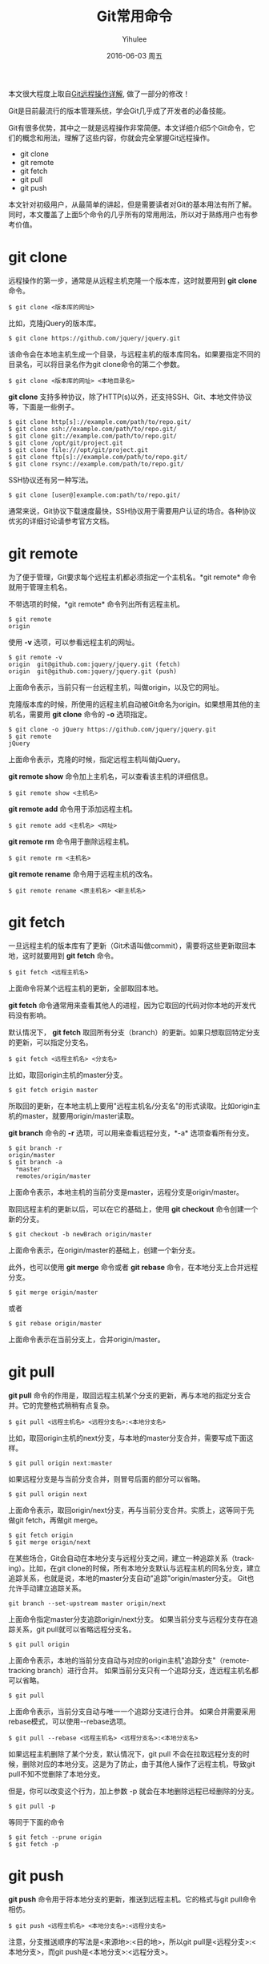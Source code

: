 #+TITLE:       Git常用命令
#+AUTHOR:      Yihulee
#+EMAIL:       lishuhuakai@gmail.com
#+DATE:        2016-06-03 周五
#+URI:         /blog/%y/%m/%d/git常用命令
#+KEYWORDS:    git
#+TAGS:        技巧
#+LANGUAGE:    en
#+OPTIONS:     H:3 num:nil toc:t \n:nil ::t |:t ^:nil -:nil f:t *:t <:t
#+DESCRIPTION: 我在扯淡！
本文很大程度上取自[[http://www.ruanyifeng.com/blog/2014/06/git_remote.html][Git远程操作详解]], 做了一部分的修改！

Git是目前最流行的版本管理系统，学会Git几乎成了开发者的必备技能。

Git有很多优势，其中之一就是远程操作非常简便。本文详细介绍5个Git命令，它们的概念和用法，理解了这些内容，你就会完全掌握Git远程操作。

+ git clone
+ git remote
+ git fetch
+ git pull
+ git push

本文针对初级用户，从最简单的讲起，但是需要读者对Git的基本用法有所了解。同时，本文覆盖了上面5个命令的几乎所有的常用用法，所以对于熟练用户也有参考价值。

* git clone

远程操作的第一步，通常是从远程主机克隆一个版本库，这时就要用到 *git clone* 命令。

#+BEGIN_SRC shell
$ git clone <版本库的网址>
#+END_SRC

比如，克隆jQuery的版本库。

#+BEGIN_SRC shell
$ git clone https://github.com/jquery/jquery.git
#+END_SRC

该命令会在本地主机生成一个目录，与远程主机的版本库同名。如果要指定不同的目录名，可以将目录名作为git clone命令的第二个参数。

#+BEGIN_SRC shell
$ git clone <版本库的网址> <本地目录名>
#+END_SRC

 *git clone* 支持多种协议，除了HTTP(s)以外，还支持SSH、Git、本地文件协议等，下面是一些例子。

#+BEGIN_SRC shell
$ git clone http[s]://example.com/path/to/repo.git/
$ git clone ssh://example.com/path/to/repo.git/
$ git clone git://example.com/path/to/repo.git/
$ git clone /opt/git/project.git 
$ git clone file:///opt/git/project.git
$ git clone ftp[s]://example.com/path/to/repo.git/
$ git clone rsync://example.com/path/to/repo.git/
#+END_SRC

SSH协议还有另一种写法。

#+BEGIN_SRC shell
$ git clone [user@]example.com:path/to/repo.git/
#+END_SRC

通常来说，Git协议下载速度最快，SSH协议用于需要用户认证的场合。各种协议优劣的详细讨论请参考官方文档。

* git remote

为了便于管理，Git要求每个远程主机都必须指定一个主机名。*git remote* 命令就用于管理主机名。

不带选项的时候，*git remote* 命令列出所有远程主机。

#+BEGIN_SRC shell
$ git remote
origin
#+END_SRC

使用 *-v* 选项，可以参看远程主机的网址。

#+BEGIN_SRC shell
$ git remote -v
origin  git@github.com:jquery/jquery.git (fetch)
origin  git@github.com:jquery/jquery.git (push)
#+END_SRC
上面命令表示，当前只有一台远程主机，叫做origin，以及它的网址。

克隆版本库的时候，所使用的远程主机自动被Git命名为origin。如果想用其他的主机名，需要用 *git clone* 命令的 *-o* 选项指定。

#+BEGIN_SRC shell
$ git clone -o jQuery https://github.com/jquery/jquery.git
$ git remote
jQuery
#+END_SRC

上面命令表示，克隆的时候，指定远程主机叫做jQuery。

*git remote show* 命令加上主机名，可以查看该主机的详细信息。

#+BEGIN_SRC shell
$ git remote show <主机名>
#+END_SRC

*git remote add* 命令用于添加远程主机。

#+BEGIN_SRC shell
$ git remote add <主机名> <网址>
#+END_SRC

*git remote rm* 命令用于删除远程主机。

#+BEGIN_SRC shell
$ git remote rm <主机名>
#+END_SRC

*git remote rename* 命令用于远程主机的改名。

#+BEGIN_SRC shell
$ git remote rename <原主机名> <新主机名>
#+END_SRC

* git fetch

一旦远程主机的版本库有了更新（Git术语叫做commit），需要将这些更新取回本地，这时就要用到 *git fetch* 命令。

#+BEGIN_SRC shell
$ git fetch <远程主机名>
#+END_SRC

上面命令将某个远程主机的更新，全部取回本地。

*git fetch* 命令通常用来查看其他人的进程，因为它取回的代码对你本地的开发代码没有影响。

默认情况下， *git fetch* 取回所有分支（branch）的更新。如果只想取回特定分支的更新，可以指定分支名。

#+BEGIN_SRC shell
$ git fetch <远程主机名> <分支名>
#+END_SRC

比如，取回origin主机的master分支。

#+BEGIN_SRC shell
$ git fetch origin master
#+END_SRC

所取回的更新，在本地主机上要用"远程主机名/分支名"的形式读取。比如origin主机的master，就要用origin/master读取。

*git branch* 命令的 *-r* 选项，可以用来查看远程分支，*-a* 选项查看所有分支。

#+BEGIN_SRC shell
$ git branch -r
origin/master
$ git branch -a
  *master
  remotes/origin/master
#+END_SRC

上面命令表示，本地主机的当前分支是master，远程分支是origin/master。

取回远程主机的更新以后，可以在它的基础上，使用 *git checkout* 命令创建一个新的分支。

#+BEGIN_SRC shell
$ git checkout -b newBrach origin/master
#+END_SRC

上面命令表示，在origin/master的基础上，创建一个新分支。

此外，也可以使用 *git merge* 命令或者 *git rebase* 命令，在本地分支上合并远程分支。

#+BEGIN_SRC shell
$ git merge origin/master
#+END_SRC

或者

#+BEGIN_SRC shell
$ git rebase origin/master
#+END_SRC

上面命令表示在当前分支上，合并origin/master。

* git pull

*git pull* 命令的作用是，取回远程主机某个分支的更新，再与本地的指定分支合并。它的完整格式稍稍有点复杂。

#+BEGIN_SRC shell
$ git pull <远程主机名> <远程分支名>:<本地分支名>
#+END_SRC

比如，取回origin主机的next分支，与本地的master分支合并，需要写成下面这样。

#+BEGIN_SRC shell
$ git pull origin next:master
#+END_SRC

如果远程分支是与当前分支合并，则冒号后面的部分可以省略。

#+BEGIN_SRC shell
$ git pull origin next
#+END_SRC

上面命令表示，取回origin/next分支，再与当前分支合并。实质上，这等同于先做git fetch，再做git merge。

#+BEGIN_SRC shell
$ git fetch origin
$ git merge origin/next
#+END_SRC

在某些场合，Git会自动在本地分支与远程分支之间，建立一种追踪关系（tracking）。比如，在git clone的时候，所有本地分支默认与远程主机的同名分支，建立追踪关系，也就是说，本地的master分支自动"追踪"origin/master分支。
Git也允许手动建立追踪关系。

#+BEGIN_SRC shell
git branch --set-upstream master origin/next
#+END_SRC

上面命令指定master分支追踪origin/next分支。
如果当前分支与远程分支存在追踪关系，git pull就可以省略远程分支名。

#+BEGIN_SRC shell
$ git pull origin
#+END_SRC

上面命令表示，本地的当前分支自动与对应的origin主机"追踪分支"（remote-tracking branch）进行合并。
如果当前分支只有一个追踪分支，连远程主机名都可以省略。

#+BEGIN_SRC shell
$ git pull
#+END_SRC

上面命令表示，当前分支自动与唯一一个追踪分支进行合并。
如果合并需要采用rebase模式，可以使用--rebase选项。

#+BEGIN_SRC shell
$ git pull --rebase <远程主机名> <远程分支名>:<本地分支名>
#+END_SRC

如果远程主机删除了某个分支，默认情况下，git pull 不会在拉取远程分支的时候，删除对应的本地分支。这是为了防止，由于其他人操作了远程主机，导致git pull不知不觉删除了本地分支。

但是，你可以改变这个行为，加上参数 -p 就会在本地删除远程已经删除的分支。

#+BEGIN_SRC shell
$ git pull -p
#+END_SRC

 等同于下面的命令

#+BEGIN_SRC shell
$ git fetch --prune origin 
$ git fetch -p
#+END_SRC

* git push

*git push* 命令用于将本地分支的更新，推送到远程主机。它的格式与git pull命令相仿。

#+BEGIN_SRC shell
$ git push <远程主机名> <本地分支名>:<远程分支名>
#+END_SRC

注意，分支推送顺序的写法是<来源地>:<目的地>，所以git pull是<远程分支>:<本地分支>，而git push是<本地分支>:<远程分支>。

如果省略远程分支名，则表示将本地分支推送与之存在"追踪关系"的远程分支（通常两者同名），如果该远程分支不存在，则会被新建。

#+BEGIN_SRC shell
$ git push origin master
#+END_SRC

上面命令表示，将本地的master分支推送到origin主机的master分支。如果后者不存在，则会被新建。
如果省略本地分支名，则表示删除指定的远程分支，因为这等同于推送一个空的本地分支到远程分支。

#+BEGIN_SRC shell
$ git push origin :master
#+END_SRC

等同于

#+BEGIN_SRC shell
$ git push origin --delete master
#+END_SRC

上面命令表示删除origin主机的master分支。
如果当前分支与远程分支之间存在追踪关系，则本地分支和远程分支都可以省略。

#+BEGIN_SRC shell
$ git push origin
#+END_SRC

上面命令表示，将当前分支推送到origin主机的对应分支。

如果当前分支只有一个追踪分支，那么主机名都可以省略。

#+BEGIN_SRC shell
$ git push
#+END_SRC

如果当前分支与多个主机存在追踪关系，则可以使用-u选项指定一个默认主机，这样后面就可以不加任何参数使用git push。

#+BEGIN_SRC shell
$ git push -u origin master
#+END_SRC

上面命令将本地的master分支推送到origin主机，同时指定origin为默认主机，后面就可以不加任何参数使用git push了。

不带任何参数的git push，默认只推送当前分支，这叫做simple方式。此外，还有一种matching方式，会推送所有有对应的远程分支的本地分支。Git 2.0版本之前，默认采用matching方法，现在改为默认采用simple方式。如果要修改这个设置，可以采用git config命令。

#+BEGIN_SRC shell
$ git config --global push.default matching
#+END_SRC

或者

#+BEGIN_SRC shell
$ git config --global push.default simple
#+END_SRC

还有一种情况，就是不管是否存在对应的远程分支，将本地的所有分支都推送到远程主机，这时需要使用--all选项。

#+BEGIN_SRC shell
$ git push --all origin
#+END_SRC

上面命令表示，将所有本地分支都推送到origin主机。

如果远程主机的版本比本地版本更新，推送时Git会报错，要求先在本地做git pull合并差异，然后再推送到远程主机。这时，如果你一定要推送，可以使用--force选项。

#+BEGIN_SRC shell
$ git push --force origin 
#+END_SRC

上面命令使用--force选项，结果导致远程主机上更新的版本被覆盖。除非你很确定要这样做，否则应该尽量避免使用--force选项。

最后，*git push* 不会推送标签（tag），除非使用 *--tags* 选项。

#+BEGIN_SRC shell
$ git push origin --tags
#+END_SRC
